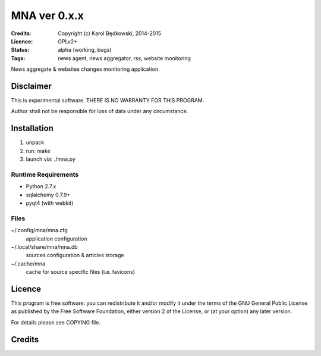 +++++++++++++++++
 MNA ver 0.x.x
+++++++++++++++++

:Credits: Copyright (c) Karol Będkowski, 2014-2015
:Licence: GPLv2+
:Status: alpha (working, bugs)
:Tags: news agent, news aggregator, rss, website monitoring


News aggregate & websites changes monitoring application.


Disclaimer
==========

This is experimental software. THERE IS NO WARRANTY FOR THIS PROGRAM.

Author shall not be responsible for loss of data under any circumstance.


Installation
============

1. unpack
2. run: make
3. launch via: ./mna.py


Runtime Requirements
--------------------
* Python 2.7.x
* sqlalchemy 0.7.9+
* pyqt4 (with webkit)


Files
-----

~/.config/mna/mna.cfg
   application configuration 

~/.local/share/mna/mna.db
   sources configuration & articles storage 

~/.cache/mna
   cache for source specific files (i.e. favicons)


Licence
=======

This program is free software: you can redistribute it and/or modify
it under the terms of the GNU General Public License as published by
the Free Software Foundation, either version 2 of the License, or
(at your option) any later version.

For details please see COPYING file.

Credits
=======


.. vim: ft=rst tw=72
